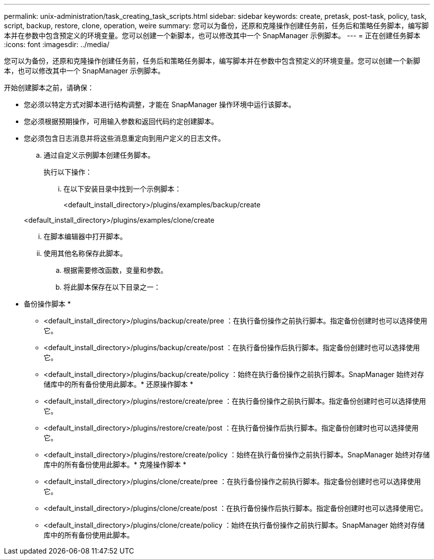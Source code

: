 ---
permalink: unix-administration/task_creating_task_scripts.html 
sidebar: sidebar 
keywords: create, pretask, post-task, policy, task, script, backup, restore, clone, operation, weire 
summary: 您可以为备份，还原和克隆操作创建任务前，任务后和策略任务脚本，编写脚本并在参数中包含预定义的环境变量。您可以创建一个新脚本，也可以修改其中一个 SnapManager 示例脚本。 
---
= 正在创建任务脚本
:icons: font
:imagesdir: ../media/


[role="lead"]
您可以为备份，还原和克隆操作创建任务前，任务后和策略任务脚本，编写脚本并在参数中包含预定义的环境变量。您可以创建一个新脚本，也可以修改其中一个 SnapManager 示例脚本。

开始创建脚本之前，请确保：

* 您必须以特定方式对脚本进行结构调整，才能在 SnapManager 操作环境中运行该脚本。
* 您必须根据预期操作，可用输入参数和返回代码约定创建脚本。
* 您必须包含日志消息并将这些消息重定向到用户定义的日志文件。
+
.. 通过自定义示例脚本创建任务脚本。
+
执行以下操作：

+
... 在以下安装目录中找到一个示例脚本：
+
<default_install_directory>/plugins/examples/backup/create

+
<default_install_directory>/plugins/examples/clone/create

... 在脚本编辑器中打开脚本。
... 使用其他名称保存此脚本。


.. 根据需要修改函数，变量和参数。
.. 将此脚本保存在以下目录之一：
+
* 备份操作脚本 *

+
*** <default_install_directory>/plugins/backup/create/pree ：在执行备份操作之前执行脚本。指定备份创建时也可以选择使用它。
*** <default_install_directory>/plugins/backup/create/post ：在执行备份操作后执行脚本。指定备份创建时也可以选择使用它。
*** <default_install_directory>/plugins/backup/create/policy ：始终在执行备份操作之前执行脚本。SnapManager 始终对存储库中的所有备份使用此脚本。* 还原操作脚本 *
*** <default_install_directory>/plugins/restore/create/pree ：在执行备份操作之前执行脚本。指定备份创建时也可以选择使用它。
*** <default_install_directory>/plugins/restore/create/post ：在执行备份操作后执行脚本。指定备份创建时也可以选择使用它。
*** <default_install_directory>/plugins/restore/create/policy ：始终在执行备份操作之前执行脚本。SnapManager 始终对存储库中的所有备份使用此脚本。* 克隆操作脚本 *
*** <default_install_directory>/plugins/clone/create/pree ：在执行备份操作之前执行脚本。指定备份创建时也可以选择使用它。
*** <default_install_directory>/plugins/clone/create/post ：在执行备份操作后执行脚本。指定备份创建时也可以选择使用它。
*** <default_install_directory>/plugins/clone/create/policy ：始终在执行备份操作之前执行脚本。SnapManager 始终对存储库中的所有备份使用此脚本。





